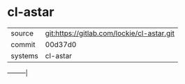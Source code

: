 * cl-astar



|---------+--------------------------------------------|
| source  | git:https://gitlab.com/lockie/cl-astar.git |
| commit  | 00d37d0                                    |
| systems | cl-astar                                   |
|---------+--------------------------------------------|
---------|

